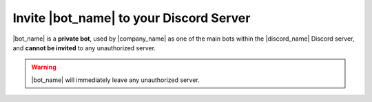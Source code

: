 ****************************************
Invite |bot_name| to your Discord Server
****************************************

|bot_name| is a **private bot**, used by |company_name| as one of the main bots within the |discord_name| Discord server, and **cannot be invited** to any unauthorized server.

.. warning::
    |bot_name| will immediately leave any unauthorized server.

.. seealso::
    If you are interested in using a bot with similar features to |bot_name|'s, take a look at GiselleBot's documentation to get an invite: |gisellebot_docs|
